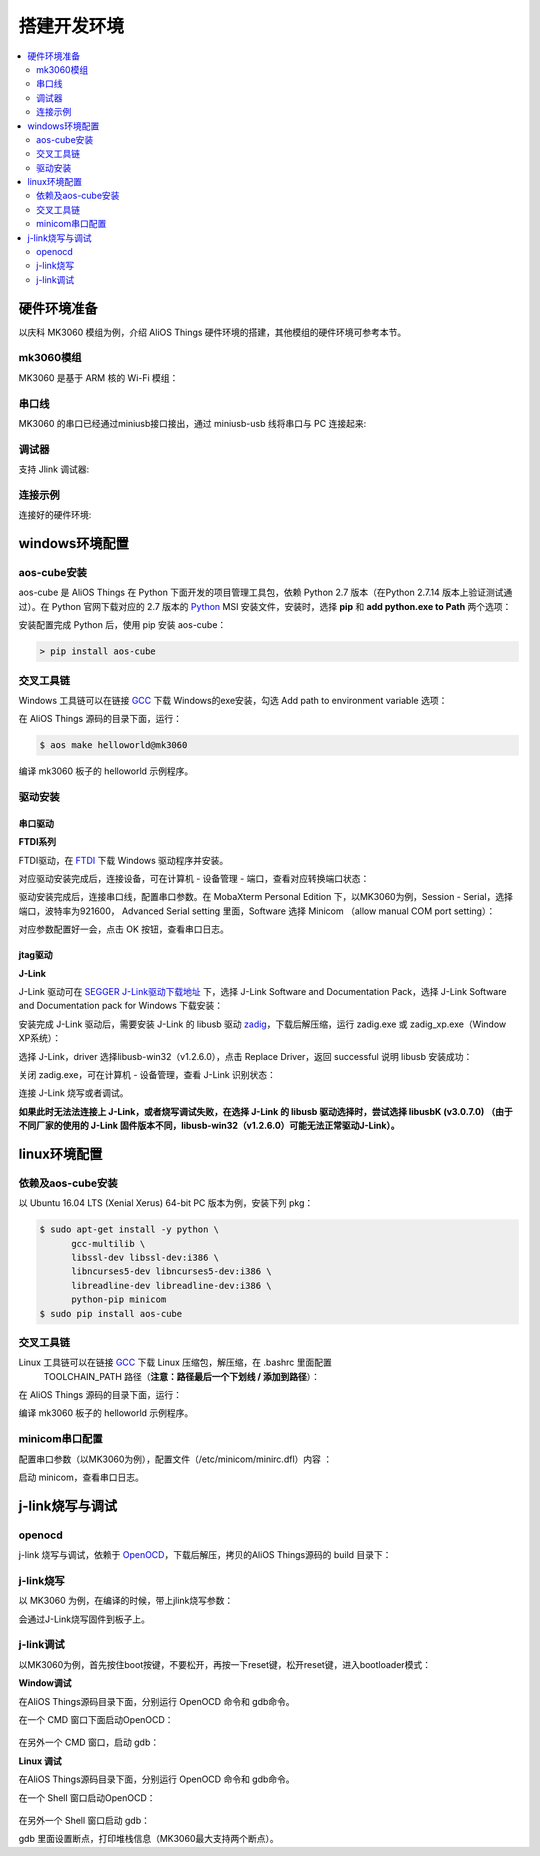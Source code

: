 
搭建开发环境
###############################

.. contents::
    :local:
    :depth: 2
   
硬件环境准备
*******************************
以庆科 MK3060 模组为例，介绍 AliOS Things 硬件环境的搭建，其他模组的硬件环境可参考本节。

mk3060模组
-------------------------------
MK3060 是基于 ARM 核的 Wi-Fi 模组：

.. image:: https://img.alicdn.com/tfs/TB1dkGJdwoQMeJjy0FoXXcShVXa-4160-2336.jpg

串口线
-------------------------------
MK3060 的串口已经通过miniusb接口接出，通过 miniusb-usb 线将串口与 PC 连接起来:

.. image:: https://img.alicdn.com/tfs/TB16paGdwoQMeJjy0FnXXb8gFXa-4160-2336.jpg

调试器
-------------------------------
支持 Jlink 调试器:

.. image:: https://img.alicdn.com/tfs/TB1bXEjg3MPMeJjy1XcXXXpppXa-4160-2336.jpg

连接示例
-------------------------------
连接好的硬件环境:

.. image:: https://img.alicdn.com/tfs/TB1ThvGg3MPMeJjy1XdXXasrXXa-4160-2336.jpg

windows环境配置
*******************************
aos-cube安装
-------------------------------

aos-cube 是 AliOS Things 在 Python 下面开发的项目管理工具包，依赖 Python 2.7 版本（在Python 2.7.14 版本上验证测试通过）。在 Python 官网下载对应的 2.7 版本的 `Python <https://www.python.org/downloads/>`_ MSI 安装文件，安装时，选择 **pip** 和 **add python.exe to Path** 两个选项：

.. image:: https://img.alicdn.com/tfs/TB1SlHyjqmgSKJjSspiXXXyJFXa-798-688.png

安装配置完成 Python 后，使用 pip 安装 aos-cube：

.. code-block:: bash

  > pip install aos-cube

交叉工具链
-------------------------------
Windows 工具链可以在链接 `GCC <https://launchpad.net/gcc-arm-embedded/+download>`_ 下载 Windows的exe安装，勾选 Add path to environment variable 选项：

.. image:: https://img.alicdn.com/tfs/TB16JofcWagSKJjy0FaXXb0dpXa-865-620.png

在 AliOS Things 源码的目录下面，运行：

.. code-block:: bash

  $ aos make helloworld@mk3060


编译 mk3060 板子的 helloworld 示例程序。

驱动安装
-------------------------------
串口驱动
===============================
**FTDI系列**

FTDI驱动，在 `FTDI <http://www.ftdichip.com/Drivers/D2XX.htm>`_ 下载 Windows 驱动程序并安装。

对应驱动安装完成后，连接设备，可在计算机 - 设备管理 - 端口，查看对应转换端口状态：

.. image:: https://img.alicdn.com/tfs/TB1Fflnd3MPMeJjy1XcXXXpppXa-864-633.png

驱动安装完成后，连接串口线，配置串口参数。在 MobaXterm Personal Edition 下，以MK3060为例，Session - Serial，选择端口，波特率为921600， Advanced Serial setting 里面，Software 选择 Minicom （allow manual COM port setting）：

.. image:: https://img.alicdn.com/tfs/TB1Fg4ibjihSKJjy0FiXXcuiFXa-865-522.png

对应参数配置好一会，点击 OK 按钮，查看串口日志。

jtag驱动
===============================
**J-Link**

J-Link 驱动可在 `SEGGER J-Link驱动下载地址 <https://www.segger.com/downloads/jlink/>`_ 下，选择 J-Link Software and Documentation Pack，选择 J-Link Software and Documentation pack for Windows 下载安装：

.. image:: https://img.alicdn.com/tfs/TB1s4L9bLNNTKJjSspfXXbXIFXa-865-466.png

安装完成 J-Link 驱动后，需要安装 J-Link 的 libusb 驱动 `zadig <http://zadig.akeo.ie/>`_，下载后解压缩，运行 zadig.exe 或 zadig_xp.exe（Window XP系统）：

.. image:: https://img.alicdn.com/tfs/TB1xyN2fgMPMeJjy1XcXXXpppXa-865-432.png

选择 J-Link，driver 选择libusb-win32（v1.2.6.0），点击 Replace Driver，返回 successful 说明 libusb 安装成功：

.. image:: https://img.alicdn.com/tfs/TB1OHStfgMPMeJjy1XcXXXpppXa-865-512.png

关闭 zadig.exe，可在计算机 - 设备管理，查看 J-Link 识别状态：

.. image:: https://img.alicdn.com/tfs/TB1XZcYaWagSKJjy0FhXXcrbFXa-865-568.png

连接 J-Link 烧写或者调试。  

**如果此时无法法连接上 J-Link，或者烧写调试失败，在选择 J-Link 的 libusb 驱动选择时，尝试选择 libusbK (v3.0.7.0) （由于不同厂家的使用的 J-Link 固件版本不同，libusb-win32（v1.2.6.0）可能无法正常驱动J-Link）。**

linux环境配置
*******************************
依赖及aos-cube安装
-------------------------------
以 Ubuntu 16.04 LTS (Xenial Xerus) 64-bit PC 版本为例，安装下列 pkg：

.. code-block:: bash

  $ sudo apt-get install -y python \
        gcc-multilib \
        libssl-dev libssl-dev:i386 \
        libncurses5-dev libncurses5-dev:i386 \
        libreadline-dev libreadline-dev:i386 \
        python-pip minicom
  $ sudo pip install aos-cube

交叉工具链
-------------------------------
Linux 工具链可以在链接 `GCC <https://launchpad.net/gcc-arm-embedded/+download>`_ 下载 Linux 压缩包，解压缩，在 .bashrc 里面配置
 TOOLCHAIN_PATH 路径（**注意：路径最后一个下划线 / 添加到路径**）：

.. image:: https://img.alicdn.com/tfs/TB1GnAGg3oQMeJjy0FpXXcTxpXa-865-413.png

在 AliOS Things 源码的目录下面，运行：

.. code-block:: bash
    $ aos make helloworld@mk3060

编译 mk3060 板子的 helloworld 示例程序。

minicom串口配置
-------------------------------
配置串口参数（以MK3060为例），配置文件（/etc/minicom/minirc.dfl）内容 ：

.. code-block:: bash
    pu port             /dev/ttyUSB0
    pu baudrate         921600
    pu bits             8
    pu parity           N
    pu stopbits         1
    pu rtscts           No


启动 minicom，查看串口日志。

j-link烧写与调试
*******************************
openocd
-------------------------------
j-link 烧写与调试，依赖于 `OpenOCD <https://files.alicdn.com/tpsservice/6b3d60f77fcfeb00979bbd27c16b17e3.zip>`_，下载后解压，拷贝的AliOS Things源码的 build 目录下：

.. image:: https://img.alicdn.com/tfs/TB1AVBOnMMPMeJjy1XcXXXpppXa-1003-466.png

j-link烧写
------------------------------
以 MK3060 为例，在编译的时候，带上jlink烧写参数：

.. code-block:: bash
    $aos make helloworld@mk3060 JTAG=jlink download

会通过J-Link烧写固件到板子上。

j-link调试
-------------------------------
以MK3060为例，首先按住boot按键，不要松开，再按一下reset键，松开reset键，进入bootloader模式：

.. image:: https://img.alicdn.com/tfs/TB1KjVFhgMPMeJjy1XcXXXpppXa-865-792.png

**Window调试**  

在AliOS Things源码目录下面，分别运行 OpenOCD 命令和 gdb命令。

在一个 CMD 窗口下面启动OpenOCD：

 .. code-block:: bash
    $.\build\OpenOCD\Win32\openocd -f .\\build\OpenOCD\interface\jlink.cfg -f .\\build\OpenOCD\beken\beken.cfg -f .\\build\OpenOCD\beken\beken_gdb_jtag.cfg -l out\openocd_log.txt

在另外一个 CMD 窗口，启动 gdb：

.. code-block:: bash
    $ arm-none-eabi-gdb -x=.gdbinit -ex 'target remote localhost:3333' ./out/eclipse_debug/last_built.elf --tui

**Linux 调试**  

在AliOS Things源码目录下面，分别运行 OpenOCD 命令和 gdb命令。

在一个 Shell 窗口启动OpenOCD：

 .. code-block:: bash
    $ ./build/OpenOCD/Linux64/openocd  -f  build/OpenOCD/interface/jlink.cfg -f  build/OpenOCD/beken.cfg -f  build/OpenOCD/beken_gdb_jtag.cfg -l out/openocd_log.txt

在另外一个 Shell 窗口启动 gdb：

.. code-block:: bash
    $ arm-none-eabi-gdb -x=.gdbinit -ex 'target remote localhost:3333' ./out/eclipse_debug/last_built.elf --tui

gdb 里面设置断点，打印堆栈信息（MK3060最大支持两个断点）。


